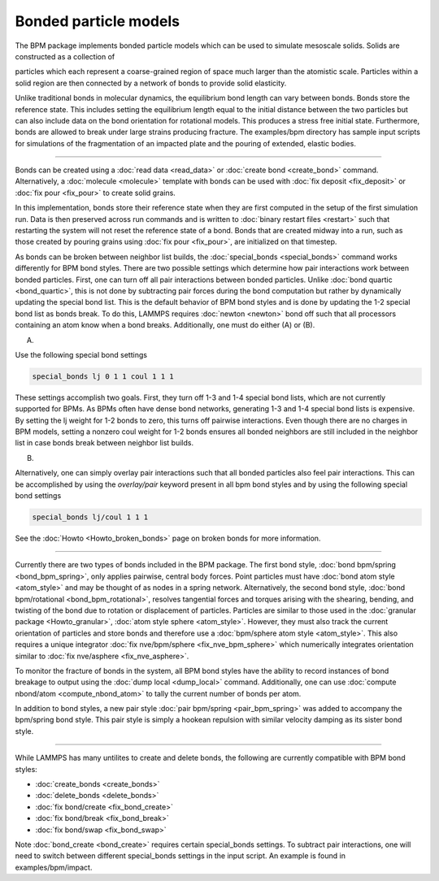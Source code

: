 Bonded particle models
===============

The BPM package implements bonded particle models which can be used to
simulate mesoscale solids.  Solids are constructed as a collection of

particles which each represent a coarse-grained region of space much
larger than the atomistic scale. Particles within a solid region are
then connected by a network of bonds to provide solid elasticity.

Unlike traditional bonds in molecular dynamics, the equilibrium bond
length can vary between bonds. Bonds store the reference state.  This
includes setting the equilibrium length equal to the initial distance
between the two particles but can also include data on the bond
orientation for rotational models. This produces a stress free initial
state. Furthermore, bonds are allowed to break under large strains
producing fracture. The examples/bpm directory has sample input scripts
for simulations of the fragmentation of an impacted plate and the
pouring of extended, elastic bodies.

----------

Bonds can be created using a :doc:`read data <read_data>` or
:doc:`create bond <create_bond>` command. Alternatively, a
:doc:`molecule <molecule>` template with bonds can be used with
:doc:`fix deposit <fix_deposit>` or :doc:`fix pour <fix_pour>` to
create solid grains.

In this implementation, bonds store their reference state when they are
first computed in the setup of the first simulation run. Data is then
preserved across run commands and is written to :doc:`binary restart
files <restart>` such that restarting the system will not reset the
reference state of a bond. Bonds that are created midway into a run,
such as those created by pouring grains using :doc:`fix pour
<fix_pour>`, are initialized on that timestep.

As bonds can be broken between neighbor list builds, the
:doc:`special_bonds <special_bonds>` command works differently for BPM
bond styles. There are two possible settings which determine how pair
interactions work between bonded particles.  First, one can turn off
all pair interactions between bonded particles.  Unlike :doc:`bond
quartic <bond_quartic>`, this is not done by subtracting pair forces
during the bond computation but rather by dynamically updating the
special bond list. This is the default behavior of BPM bond styles and
is done by updating the 1-2 special bond list as bonds break.  To do
this, LAMMPS requires :doc:`newton <newton>` bond off such that all
processors containing an atom know when a bond breaks. Additionally,
one must do either (A) or (B).

(A)

Use the following special bond settings

.. code-block:: LAMMPS

   special_bonds lj 0 1 1 coul 1 1 1

These settings accomplish two goals. First, they turn off 1-3 and 1-4
special bond lists, which are not currently supported for BPMs. As
BPMs often have dense bond networks, generating 1-3 and 1-4 special
bond lists is expensive.  By setting the lj weight for 1-2 bonds to
zero, this turns off pairwise interactions.  Even though there are no
charges in BPM models, setting a nonzero coul weight for 1-2 bonds
ensures all bonded neighbors are still included in the neighbor list
in case bonds break between neighbor list builds.

(B)

Alternatively, one can simply overlay pair interactions such that all
bonded particles also feel pair interactions. This can be accomplished
by using the *overlay/pair* keyword present in all bpm bond styles and
by using the following special bond settings

.. code-block:: LAMMPS

   special_bonds lj/coul 1 1 1

See the :doc:`Howto <Howto_broken_bonds>` page on broken bonds for
more information.

----------

Currently there are two types of bonds included in the BPM
package. The first bond style, :doc:`bond bpm/spring
<bond_bpm_spring>`, only applies pairwise, central body forces. Point
particles must have :doc:`bond atom style <atom_style>` and may be
thought of as nodes in a spring network. Alternatively, the second
bond style, :doc:`bond bpm/rotational <bond_bpm_rotational>`, resolves
tangential forces and torques arising with the shearing, bending, and
twisting of the bond due to rotation or displacement of particles.
Particles are similar to those used in the :doc:`granular package
<Howto_granular>`, :doc:`atom style sphere <atom_style>`. However,
they must also track the current orientation of particles and store bonds
and therefore use a :doc:`bpm/sphere atom style <atom_style>`.
This also requires a unique integrator :doc:`fix nve/bpm/sphere
<fix_nve_bpm_sphere>` which numerically integrates orientation similar
to :doc:`fix nve/asphere <fix_nve_asphere>`.

To monitor the fracture of bonds in the system, all BPM bond styles
have the ability to record instances of bond breakage to output using
the :doc:`dump local <dump_local>` command. Additionally, one can use
:doc:`compute nbond/atom <compute_nbond_atom>` to tally the current
number of bonds per atom.

In addition to bond styles, a new pair style :doc:`pair bpm/spring
<pair_bpm_spring>` was added to accompany the bpm/spring bond
style. This pair style is simply a hookean repulsion with similar
velocity damping as its sister bond style.

----------

While LAMMPS has many untilites to create and delete bonds, the
following are currently compatible with BPM bond styles:

* :doc:`create_bonds <create_bonds>`
* :doc:`delete_bonds <delete_bonds>`
* :doc:`fix bond/create <fix_bond_create>`
* :doc:`fix bond/break <fix_bond_break>`
* :doc:`fix bond/swap <fix_bond_swap>`

Note :doc:`bond_create <bond_create>` requires certain special_bonds settings.
To subtract pair interactions, one will need to switch between different
special_bonds settings in the input script. An example is found in
examples/bpm/impact.
